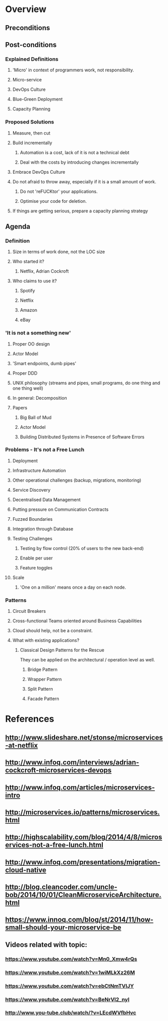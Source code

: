 * Overview
** Preconditions

** Post-conditions
*** Explained Definitions

**** 'Micro' in context of programmers work, not responsibility.
**** Micro-service
**** DevOps Culture
**** Blue-Green Deployment
**** Capacity Planning

*** Proposed Solutions
**** Measure, then cut
**** Build incrementally
***** Automation is a cost, lack of it is not a technical debt
***** Deal with the costs by introducing changes incrementally
**** Embrace DevOps Culture
**** Do not afraid to throw away, especially if it is a small amount of work.
***** Do not 'reFUCKtor' your applications.
***** Optimise your code for deletion.
**** If things are getting serious, prepare a capacity planning strategy

** Agenda

*** Definition
**** Size in terms of work done, not the LOC size
**** Who started it?
***** Netflix, Adrian Cockroft
**** Who claims to use it?
***** Spotify
***** Netflix
***** Amazon
***** eBay
*** 'It is not a something new'
**** Proper OO design
**** Actor Model
**** 'Smart endpoints, dumb pipes'
**** Proper DDD
**** UNIX philosophy (streams and pipes, small programs, do one thing and one thing well)
**** In general: Decomposition
**** Papers
***** Big Ball of Mud
***** Actor Model
***** Building Distributed Systems in Presence of Software Errors
*** Problems - It's not a Free Lunch
**** Deployment
**** Infrastructure Automation
**** Other operational challenges (backup, migrations, monitoring)
**** Service Discovery
**** Decentralised Data Management
**** Putting pressure on Communication Contracts
**** Fuzzed Boundaries
**** Integration through Database
**** Testing Challenges
***** Testing by flow control (20% of users to the new back-end)
***** Enable per user
***** Feature toggles
**** Scale
***** 'One on a million' means once a day on each node.
*** Patterns
**** Circuit Breakers
**** Cross-functional Teams oriented around Business Capabilities

**** Cloud should help, not be a constraint.
**** What with existing applications?
***** Classical Design Patterns for the Rescue

They can be applied on the architectural / operation level as well.

****** Bridge Pattern
****** Wrapper Pattern
****** Split Pattern
****** Facade Pattern
* References
** http://www.slideshare.net/stonse/microservices-at-netflix
** http://www.infoq.com/interviews/adrian-cockcroft-microservices-devops
** http://www.infoq.com/articles/microservices-intro
** http://microservices.io/patterns/microservices.html
** http://highscalability.com/blog/2014/4/8/microservices-not-a-free-lunch.html
** http://www.infoq.com/presentations/migration-cloud-native
** http://blog.cleancoder.com/uncle-bob/2014/10/01/CleanMicroserviceArchitecture.html
** https://www.innoq.com/blog/st/2014/11/how-small-should-your-microservice-be
** Videos related with topic:
*** https://www.youtube.com/watch?v=Mn0_Xmw4rQs
*** https://www.youtube.com/watch?v=1wiMLkXz26M
*** https://www.youtube.com/watch?v=ebCtNmTVIJY
*** https://www.youtube.com/watch?v=BeNrVl2_nyI
*** http://www.you-tube.club/watch/?v=LEcdWVfbHvc
